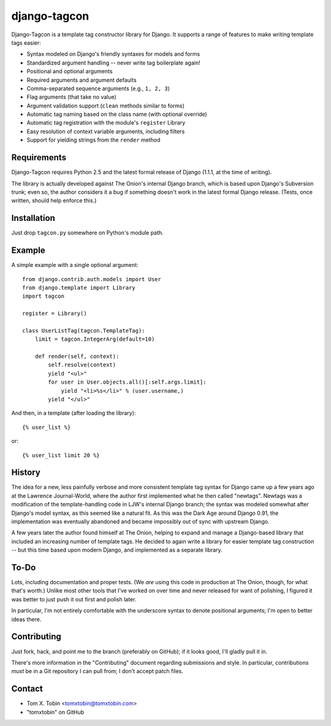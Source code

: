=============
django-tagcon
=============

Django-Tagcon is a template tag constructor library for Django.  It supports a
range of features to make writing template tags easier:

- Syntax modeled on Django's friendly syntaxes for models and forms

- Standardized argument handling -- never write tag boilerplate again!

- Positional and optional arguments

- Required arguments and argument defaults

- Comma-separated sequence arguments (e.g., ``1, 2, 3``)

- Flag arguments (that take no value)

- Argument validation support (``clean`` methods similar to forms)

- Automatic tag naming based on the class name (with optional override)

- Automatic tag registration with the module's ``register`` Library

- Easy resolution of context variable arguments, including filters

- Support for yielding strings from the ``render`` method


Requirements
============

Django-Tagcon requires Python 2.5 and the latest formal release of Django
(1.1.1, at the time of writing).

The library is actually developed against The Onion's internal Django branch,
which is based upon Django's Subversion trunk; even so, the author considers it
a bug if something doesn't work in the latest formal Django release.  (Tests,
once written, should help enforce this.)


Installation
============

Just drop ``tagcon.py`` somewhere on Python's module path.


Example
=======

A simple example with a single optional argument::

    from django.contrib.auth.models import User
    from django.template import Library
    import tagcon

    register = Library()

    class UserListTag(tagcon.TemplateTag):
        limit = tagcon.IntegerArg(default=10)

        def render(self, context):
            self.resolve(context)
            yield "<ul>"
            for user in User.objects.all()[:self.args.limit]:
                yield "<li>%s</li>" % (user.username,)
            yield "</ul>"

And then, in a template (after loading the library)::

    {% user_list %}

or::

    {% user_list limit 20 %}


History
=======

The idea for a new, less painfully verbose and more consistent template tag
syntax for Django came up a few years ago at the Lawrence Journal-World, where
the author first implemented what he then called "newtags".  Newtags was a
modification of the template-handling code in LJW's internal Django branch; the
syntax was modeled somewhat after Django's model syntax, as this seemed like a
natural fit.  As this was the Dark Age around Django 0.91, the implementation
was eventually abandoned and became impossibly out of sync with upstream
Django.

A few years later the author found himself at The Onion, helping to expand and
manage a Django-based library that included an increasing number of template
tags.  He decided to again write a library for easier template tag construction
-- but this time based upon modern Django, and implemented as a separate
library.


To-Do
=====

Lots, including documentation and proper tests.  (We *are* using this code in
production at The Onion, though, for what that's worth.)  Unlike most other
tools that I've worked on over time and never released for want of polishing, I
figured it was better to just push it out first and polish later.

In particular, I'm not entirely comfortable with the underscore syntax to
denote positional arguments; I'm open to better ideas there.


Contributing
============

Just fork, hack, and point me to the branch (preferably on GitHub); if it looks
good, I'll gladly pull it in.

There's more information in the "Contributing" document regarding submissions
and style.  In particular, contributions *must* be in a Git repository I can
pull from; I don't accept patch files.


Contact
=======

- Tom X. Tobin <tomxtobin@tomxtobin.com>
- "tomxtobin" on GitHub
